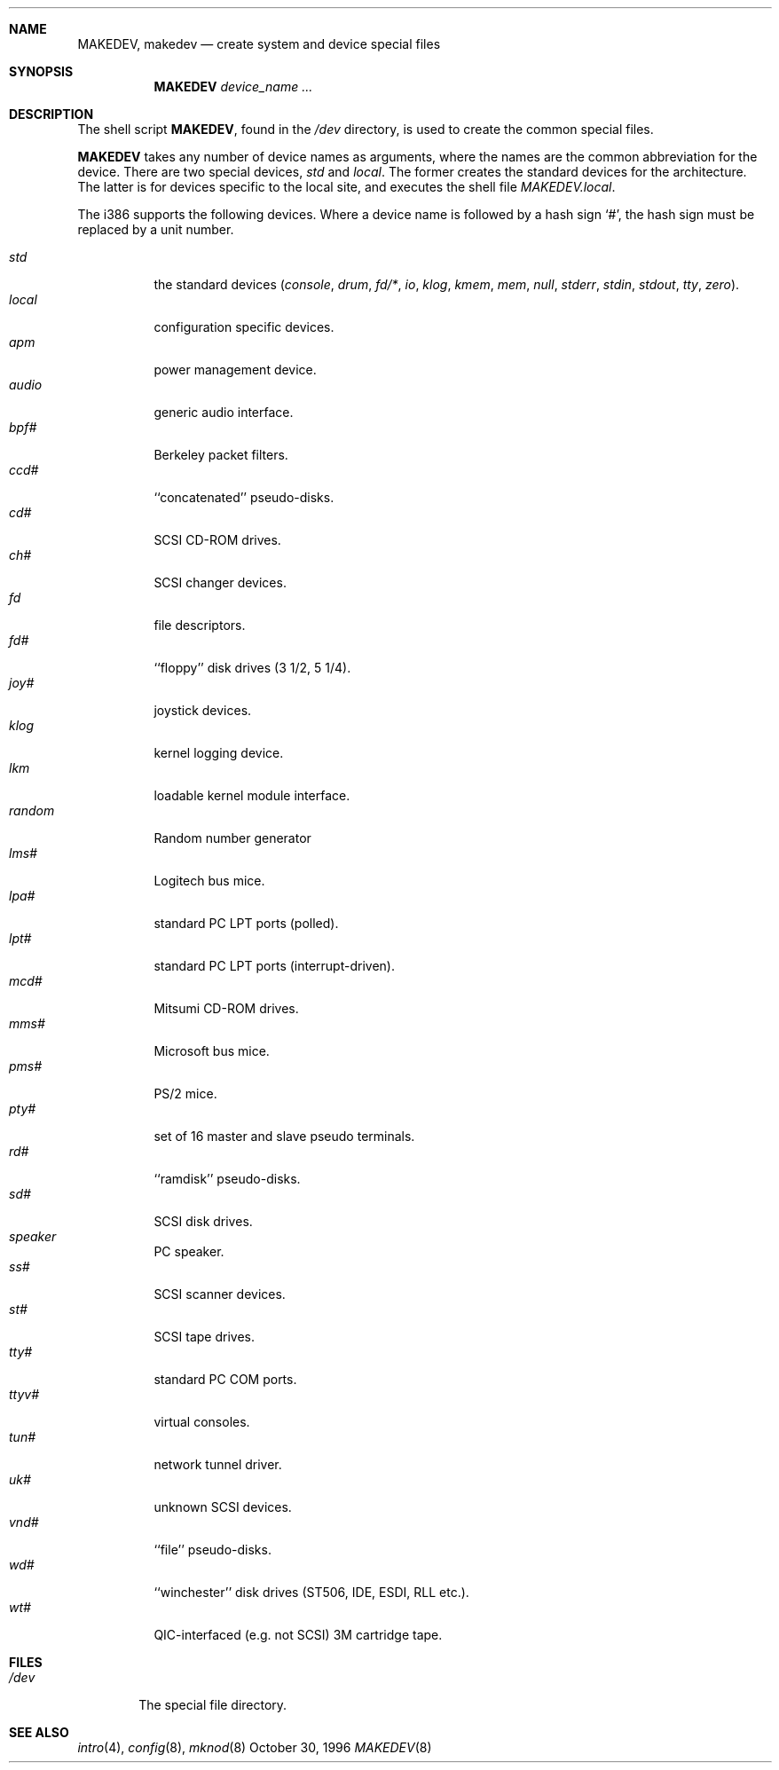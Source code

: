 .\"	$NetBSD: MAKEDEV.8,v 1.8 1997/11/20 06:17:45 fair Exp $
.\"
.\" Copyright (c) 1991, 1993
.\"	The Regents of the University of California.  All rights reserved.
.\"
.\" Redistribution and use in source and binary forms, with or without
.\" modification, are permitted provided that the following conditions
.\" are met:
.\" 1. Redistributions of source code must retain the above copyright
.\"    notice, this list of conditions and the following disclaimer.
.\" 2. Redistributions in binary form must reproduce the above copyright
.\"    notice, this list of conditions and the following disclaimer in the
.\"    documentation and/or other materials provided with the distribution.
.\" 3. All advertising materials mentioning features or use of this software
.\"    must display the following acknowledgement:
.\"	This product includes software developed by the University of
.\"	California, Berkeley and its contributors.
.\" 4. Neither the name of the University nor the names of its contributors
.\"    may be used to endorse or promote products derived from this software
.\"    without specific prior written permission.
.\"
.\" THIS SOFTWARE IS PROVIDED BY THE REGENTS AND CONTRIBUTORS ``AS IS'' AND
.\" ANY EXPRESS OR IMPLIED WARRANTIES, INCLUDING, BUT NOT LIMITED TO, THE
.\" IMPLIED WARRANTIES OF MERCHANTABILITY AND FITNESS FOR A PARTICULAR PURPOSE
.\" ARE DISCLAIMED.  IN NO EVENT SHALL THE REGENTS OR CONTRIBUTORS BE LIABLE
.\" FOR ANY DIRECT, INDIRECT, INCIDENTAL, SPECIAL, EXEMPLARY, OR CONSEQUENTIAL
.\" DAMAGES (INCLUDING, BUT NOT LIMITED TO, PROCUREMENT OF SUBSTITUTE GOODS
.\" OR SERVICES; LOSS OF USE, DATA, OR PROFITS; OR BUSINESS INTERRUPTION)
.\" HOWEVER CAUSED AND ON ANY THEORY OF LIABILITY, WHETHER IN CONTRACT, STRICT
.\" LIABILITY, OR TORT (INCLUDING NEGLIGENCE OR OTHERWISE) ARISING IN ANY WAY
.\" OUT OF THE USE OF THIS SOFTWARE, EVEN IF ADVISED OF THE POSSIBILITY OF
.\" SUCH DAMAGE.
.\"
.\"	from: @(#)MAKEDEV.8	8.1 (Berkeley) 6/5/93
.\"
.Dd October 30, 1996
.Dt MAKEDEV 8 i386
.Sh NAME
.Nm MAKEDEV ,
.Nm makedev
.Nd create system and device special files
.Sh SYNOPSIS
.Nm MAKEDEV
.Ar device_name Ar ...
.Sh DESCRIPTION
The shell script
.Nm MAKEDEV ,
found in the
.Pa /dev
directory, is used to create the common special
files.
.\"See
.\".Xr special (8)
.\"for a more complete discussion of special files.
.Pp
.Nm MAKEDEV
takes any number of device names as arguments, where the names are
the common abbreviation for the device.
There are two special devices,
.Ar std
and
.Ar local .
The former creates the standard devices for the architecture.
The latter is for devices specific to the local site, and
executes the shell file 
.Pa MAKEDEV.local .
.Pp
The
.Tn i386
supports the following devices.
Where a device name is followed by a hash sign
.Ql \&# ,
the hash sign
must be replaced by a unit number.
.Pp
.Bl -tag -width indent -compact
.It Ar std
the standard devices
.Pf ( Ar console ,
.Ar drum ,
.Ar fd/* ,
.Ar io ,
.Ar klog ,
.Ar kmem ,
.Ar mem ,
.Ar null ,
.Ar stderr ,
.Ar stdin ,
.Ar stdout ,
.Ar tty ,
.Ar zero ) .
.It Ar local
configuration specific devices.
.It Ar apm
power management device.
.It Ar audio
generic audio interface.
.It Ar bpf#
Berkeley packet filters.
.It Ar ccd#
``concatenated'' pseudo-disks.
.It Ar cd#
SCSI CD-ROM drives.
.It Ar ch#
SCSI changer devices.
.It Ar fd
file descriptors.
.It Ar fd#
``floppy'' disk drives (3 1/2, 5 1/4).
.It Ar joy#
joystick devices.
.It Ar klog
kernel logging device.
.It Ar lkm
loadable kernel module interface.
.It Ar random
Random number generator
.It Ar lms#
Logitech bus mice.
.It Ar lpa#
standard PC LPT ports (polled).
.It Ar lpt#
standard PC LPT ports (interrupt-driven).
.It Ar mcd#
Mitsumi CD-ROM drives.
.It Ar mms#
Microsoft bus mice.
.It Ar pms#
PS/2 mice.
.It Ar pty#
set of 16 master and slave pseudo terminals.
.It Ar rd#
``ramdisk'' pseudo-disks.
.It Ar sd#
SCSI disk drives.
.It Ar speaker
PC speaker.
.It Ar ss#
SCSI scanner devices.
.It Ar st#
SCSI tape drives.
.It Ar tty#
standard PC COM ports.
.It Ar ttyv#
virtual consoles.
.It Ar tun#
network tunnel driver.
.It Ar uk#
unknown SCSI devices.
.It Ar vnd#
``file'' pseudo-disks.
.It Ar wd#
``winchester'' disk drives (ST506, IDE, ESDI, RLL etc.).
.It Ar wt#
QIC-interfaced (e.g. not SCSI) 3M cartridge tape.
.El
.Sh FILES
.Bl -tag -width xxxx -compact
.It Pa /dev
The special file directory.
.El
.Sh SEE ALSO
.Xr intro 4 ,
.Xr config 8 ,
.Xr mknod 8
.\".Xr special (8)
